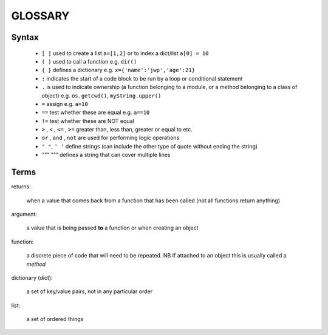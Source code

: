 GLOSSARY
--------------

Syntax
~~~~~~~~~~~~~~~~~~~~~~

    - ``[ ]`` used to create a list ``a=[1,2]`` or to index a dict/list ``a[0] = 10``
    - ``( )`` used to call a function e.g. ``dir()``
    - ``{ }`` defines a dictionary e.g. ``x={'name':'jwp','age':21}``
    - ``:``  indicates the start of a code block to be run by a loop or conditional statement
    - ``.`` is used to indicate ownership (a function belonging to a module, or a method belonging to a class of object) e.g. ``os.getcwd()``, ``myString.upper()``
    - ``=`` assign e.g. ``a=10``
    - ``==`` test whether these are equal e.g. ``a==10``
    - ``!=`` test whether these are NOT equal
    - ``>`` , ``<`` , ``<=`` , ``>=`` greater than, less than, greater or equal to etc.
    - ``or`` , ``and`` , ``not`` are used for performing logic operations
    - ``" "``, ``' '`` define strings (can include the other type of quote without ending the string)
    - `""" """` defines a string that can cover multiple lines
    
Terms
~~~~~~~~~~

returns:

    when a value that comes back from a function that has been called (not all functions return anything)
    
argument:

    a value that is being passed **to** a function or when creating an object
    
function:

    a discrete piece of code that will need to be repeated. NB If attached to an object this is usually called a `method`

dictionary (dict):

    a set of key/value pairs, not in any particular order

list:

    a set of ordered things
